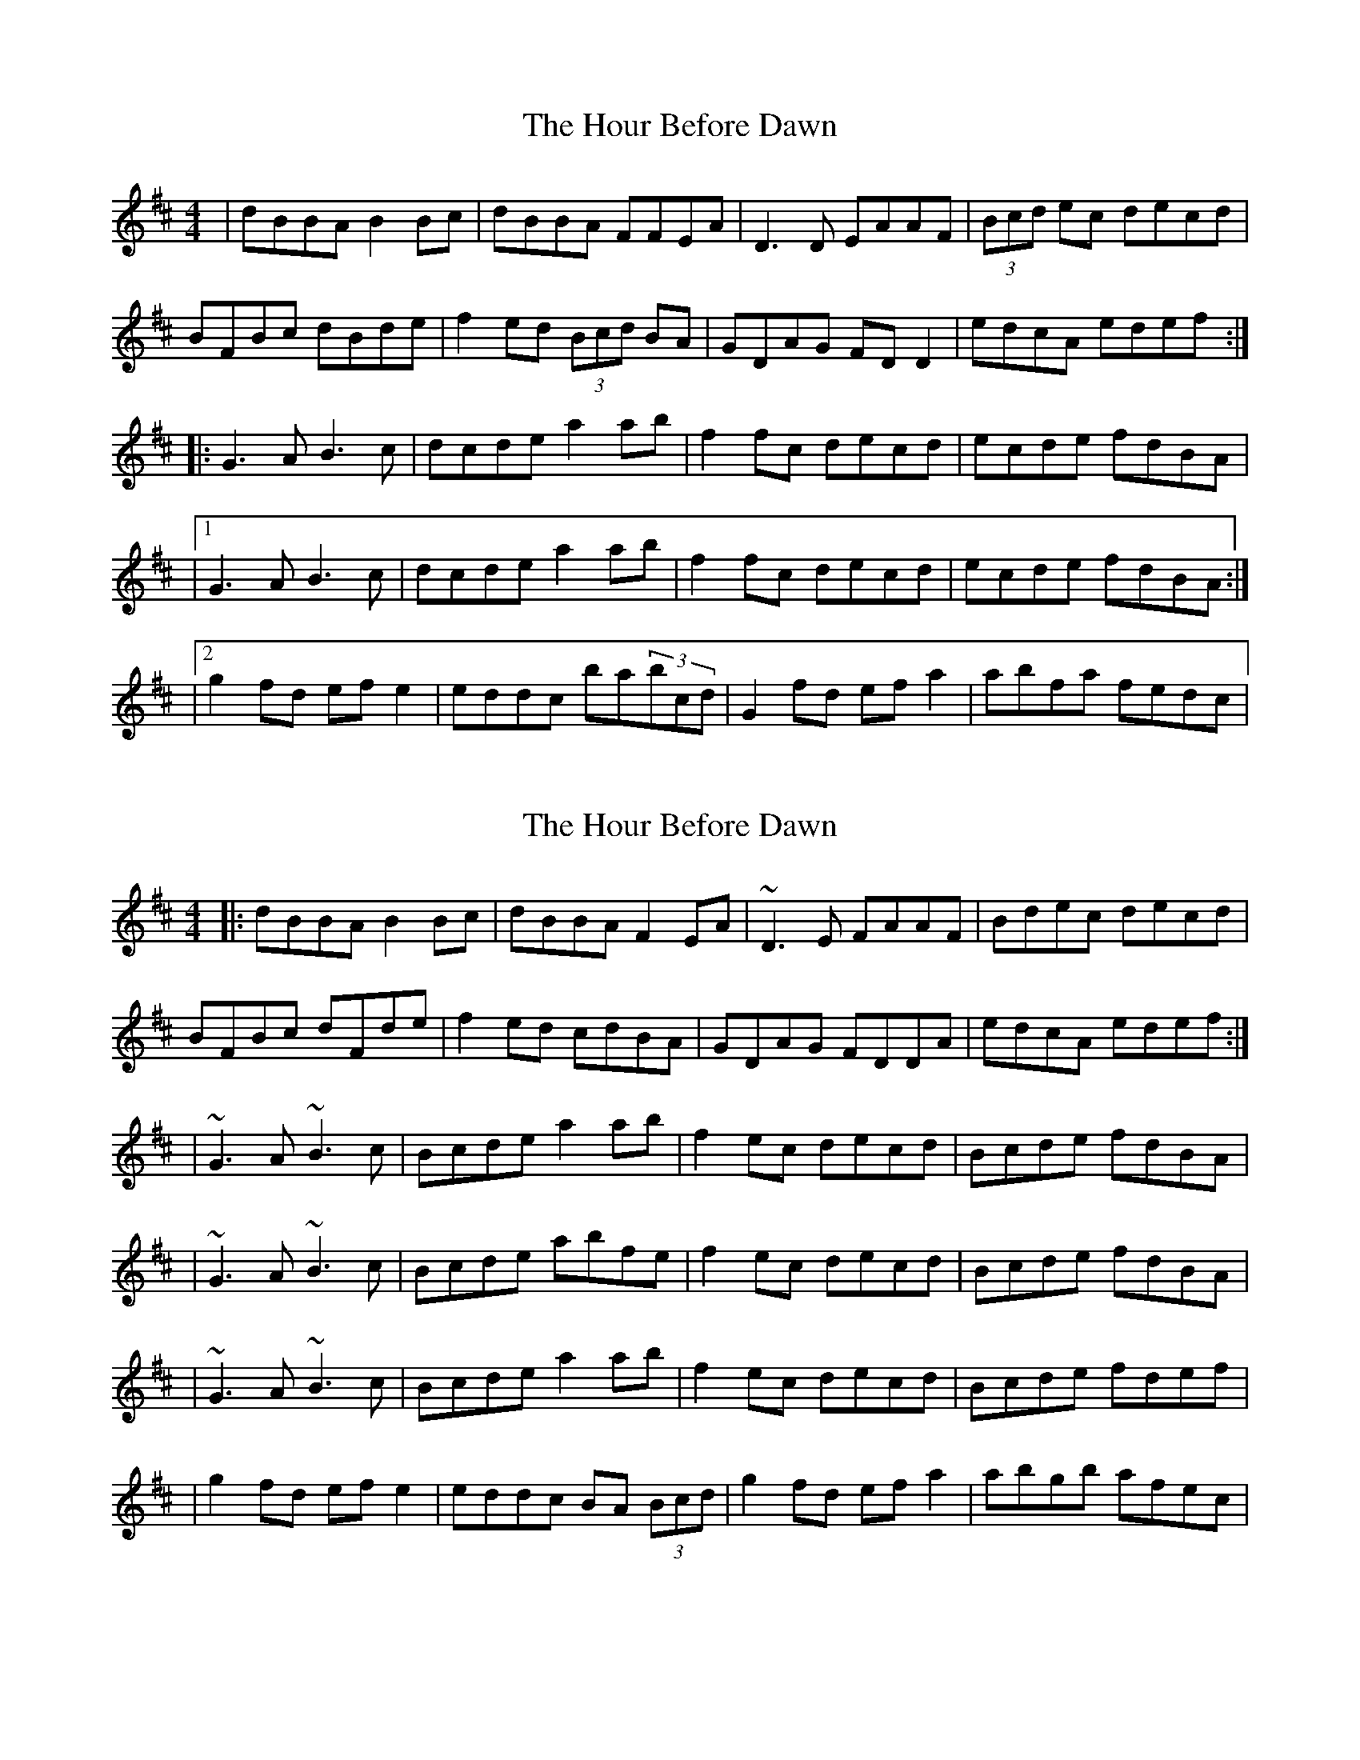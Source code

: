 X: 1
T: Hour Before Dawn, The
Z: Martial
S: https://thesession.org/tunes/12733#setting21540
R: reel
M: 4/4
L: 1/8
K: Dmaj
|dBBA B2 Bc|dBBA FFEA|D3 D EAAF|(3Bcd ec decd|
BFBc dBde|f2 ed (3Bcd BA|GDAG FD D2|edcA edef:|
|:G3 A B3 c|dcde a2 ab|f2 fc decd|ecde fdBA|
|1G3 A B3 c|dcde a2 ab|f2 fc decd|ecde fdBA:|
|2g2 fd ef e2|eddc ba(3bcd|G2 fd ef a2|abfa fedc|
X: 2
T: Hour Before Dawn, The
Z: Anthony Picard
S: https://thesession.org/tunes/12733#setting25070
R: reel
M: 4/4
L: 1/8
K: Bmin
|:dBBA B2 Bc|dBBA F2EA|~D3E FAAF|Bdec decd|
BFBc dFde|f2 ed cdBA|GDAG FDDA|edcA edef:|
|~G3 A ~B3 c|Bcde a2 ab|f2 ec decd|Bcde fdBA|
|~G3 A ~B3 c|Bcde abfe|f2ec decd|Bcde fdBA|
|~G3 A ~B3 c|Bcde a2 ab|f2 ec decd|Bcde fdef|
|g2 fd ef e2|eddc BA (3Bcd|g2fd efa2|abgb afec|
